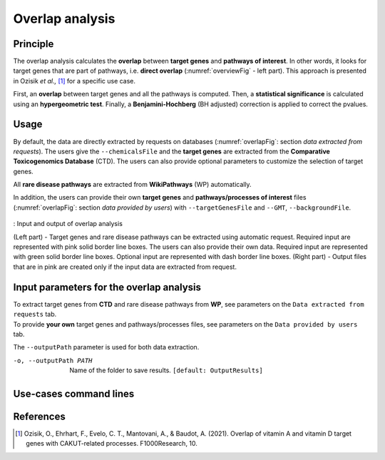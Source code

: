 .. _overlap:

==================================================
Overlap analysis
==================================================

Principle
------------


The overlap analysis calculates the **overlap** between **target genes** and **pathways of interest**.
In other words, it looks for target genes that are part of pathways, i.e. **direct overlap**
(:numref:`overviewFig` - left part). This approach is presented in Ozisik *et al.,* [1]_ for a
specific use case.

First, an **overlap** between target genes and all the pathways is computed. Then, a **statistical significance**
is calculated using an **hypergeometric test**. Finally, a **Benjamini-Hochberg** (BH adjusted) correction is applied
to correct the pvalues.

Usage
-------

By default, the data are directly extracted by requests on databases (:numref:`overlapFig`: section *data extracted from requests*).
The users give the ``--chemicalsFile`` and the **target genes** are extracted from the **Comparative Toxicogenomics Database** (CTD).
The users can also provide optional parameters to customize the selection of target genes.

All **rare disease pathways** are extracted from **WikiPathways** (WP) automatically.

In addition, the users can provide their own **target genes** and **pathways/processes of interest** files
(:numref:`overlapFig`: section *data provided by users*) with ``--targetGenesFile`` and ``--GMT``, ``--backgroundFile``.

.. _overlapFig:
.. figure:: ../../pictures/Overview_OverlapAnalysis.png
    :alt: overlap analysis
    :align: center

    : Input and output of overlap analysis

    (Left part) - Target genes and rare disease pathways can be extracted using automatic request.
    Required input are represented with pink solid border line boxes. The users can also provide their own data.
    Required input are represented with green solid border line boxes.
    Optional input are represented with dash border line boxes.
    (Right part) - Output files that are in pink are created only if the input data are extracted from request.

Input parameters for the overlap analysis
-------------------------------------------

| To extract target genes from **CTD** and rare disease pathways from **WP**, see parameters on the ``Data extracted from requests`` tab.
| To provide **your own** target genes and pathways/processes files, see parameters on the ``Data provided by users`` tab.

The ``--outputPath`` parameter is used for both data extraction.

.. tabs::

    .. group-tab:: Data extracted from requests

        -c, --chemicalsFile FILENAME
            Contains a list of chemicals. They have to be in **MeSH** identifiers (e.g. D014801).
            You can give several chemicals in the same line : they will be grouped for the analysis.
            [:ref:`FORMAT <chemicalsFile>`] **[required]**

        --directAssociation BOOLEAN
            | ``TRUE``: extract chemicals data, which are in the chemicalsFile, from CTD
            | ``FALSE``: extract chemicals and their child molecules data from CTD
            | ``[default: True]``

        --nbPub INTEGER
            Publications can be associated with chemical interactions.
            You can define a minimum number of publications to keep target genes.
            ``[default: 2]``

    .. group-tab:: Data provided by users

        -t, --targetGenesFile FILENAME
            Contains a list of target genes. One gene per line. [:ref:`FORMAT <targetGenesFile>`]
            **[required]**

        --GMT FILENAME
            Tab-delimited file that describes gene sets of pathways/processes of interest.
            Pathways/processes can come from several sources (e.g. WP and GO\:BP).
            [:ref:`FORMAT <pathways>`]
            **[required]**

        --backgroundFile FILENAME
            List of the different background source file name. Each background genes source is a GMT file.
            It should be in the same order than the GMT file.
            [:ref:`FORMAT <pathways>`]
            **[required]**

-o, --outputPath PATH
    Name of the folder to save results.
    ``[default: OutputResults]``

Use-cases command lines
-------------------------

.. tabs::

    .. group-tab:: Data extracted from requests

        .. code-block:: bash

            odamnet overlap --chemicalsFile useCases/InputData/chemicalsFile.csv \
                                    --directAssociation FALSE \
                                    --nbPub 2 \
                                    --outputPath useCases/OutputResults_useCase1/

    .. group-tab:: Data provided by users

        .. code-block:: bash

            odamnet overlap --targetGenesFile useCases/InputData/VitA-Balmer2002-Genes.txt \
                                    --GMT useCases/InputData/PathwaysOfInterest.gmt \
                                    --backgroundFile useCases/InputData/PathwaysOfInterestBackground.txt \
                                    --outputPath useCases/OutputResults_useCase2/

References
------------

.. [1] Ozisik, O., Ehrhart, F., Evelo, C. T., Mantovani, A., & Baudot, A. (2021). Overlap of vitamin A and vitamin D target genes with CAKUT-related processes. F1000Research, 10.
